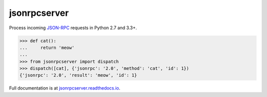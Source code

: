 jsonrpcserver
*************

Process incoming `JSON-RPC <http://www.jsonrpc.org/>`__ requests in Python 2.7
and 3.3+.

.. sourcecode:: python

    >>> def cat():
    ...     return 'meow'
    ...
    >>> from jsonrpcserver import dispatch
    >>> dispatch([cat], {'jsonrpc': '2.0', 'method': 'cat', 'id': 1})
    {'jsonrpc': '2.0', 'result': 'meow', 'id': 1}

Full documentation is at `jsonrpcserver.readthedocs.io
<https://jsonrpcserver.readthedocs.io/>`__.
